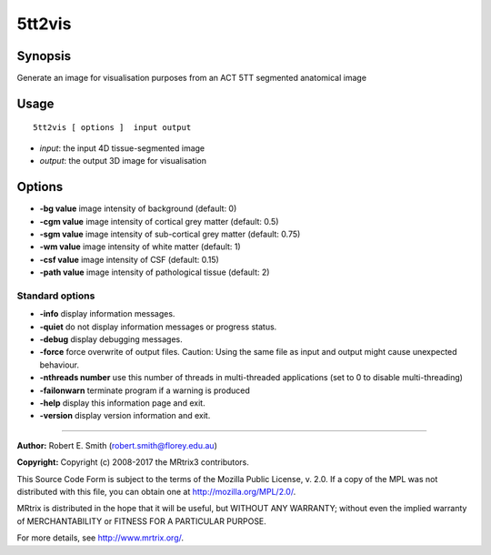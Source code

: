 .. _5tt2vis:

5tt2vis
===================

Synopsis
--------

Generate an image for visualisation purposes from an ACT 5TT segmented anatomical image

Usage
--------

::

    5tt2vis [ options ]  input output

-  *input*: the input 4D tissue-segmented image
-  *output*: the output 3D image for visualisation

Options
-------

-  **-bg value** image intensity of background (default: 0)

-  **-cgm value** image intensity of cortical grey matter (default: 0.5)

-  **-sgm value** image intensity of sub-cortical grey matter (default: 0.75)

-  **-wm value** image intensity of white matter (default: 1)

-  **-csf value** image intensity of CSF (default: 0.15)

-  **-path value** image intensity of pathological tissue (default: 2)

Standard options
^^^^^^^^^^^^^^^^

-  **-info** display information messages.

-  **-quiet** do not display information messages or progress status.

-  **-debug** display debugging messages.

-  **-force** force overwrite of output files. Caution: Using the same file as input and output might cause unexpected behaviour.

-  **-nthreads number** use this number of threads in multi-threaded applications (set to 0 to disable multi-threading)

-  **-failonwarn** terminate program if a warning is produced

-  **-help** display this information page and exit.

-  **-version** display version information and exit.

--------------



**Author:** Robert E. Smith (robert.smith@florey.edu.au)

**Copyright:** Copyright (c) 2008-2017 the MRtrix3 contributors.

This Source Code Form is subject to the terms of the Mozilla Public
License, v. 2.0. If a copy of the MPL was not distributed with this
file, you can obtain one at http://mozilla.org/MPL/2.0/.

MRtrix is distributed in the hope that it will be useful,
but WITHOUT ANY WARRANTY; without even the implied warranty
of MERCHANTABILITY or FITNESS FOR A PARTICULAR PURPOSE.

For more details, see http://www.mrtrix.org/.


